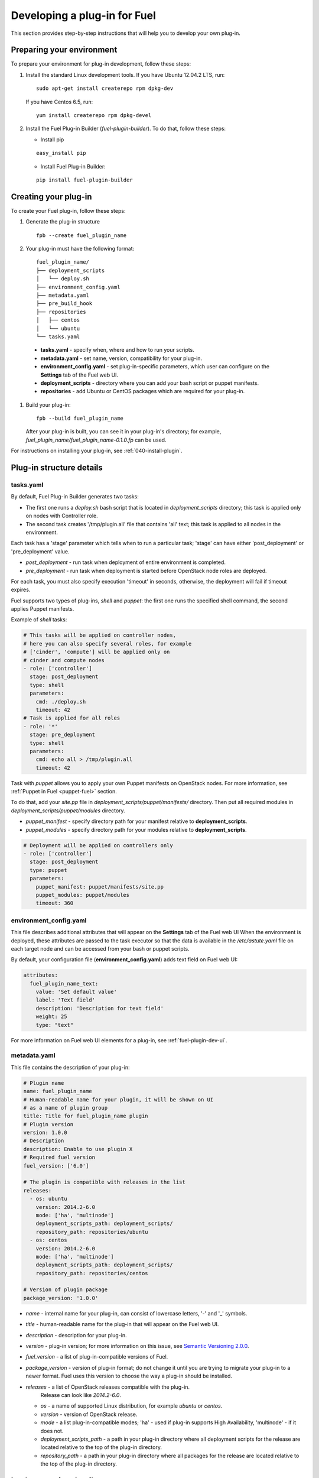 .. _020-fuel-plugin-dev:

Developing a plug-in for Fuel
=============================

This section provides step-by-step instructions
that will help you to develop your own
plug-in.


Preparing your environment
--------------------------

To prepare your environment for plug-in development, follow these steps:

#.  Install the standard Linux development tools.
    If you have Ubuntu 12.04.2 LTS, run:

    ::

        sudo apt-get install createrepo rpm dpkg-dev

    If you have Centos 6.5, run:

    ::

       yum install createrepo rpm dpkg-devel

#. Install the Fuel Plug-in Builder (*fuel-plugin-builder*). To do that, follow these steps:

   * Install pip

   ::

        easy_install pip


   * Install Fuel Plug-in Builder:

   ::

        pip install fuel-plugin-builder

.. _create-build-plugin:

Creating your plug-in
---------------------

To create your Fuel plug-in, follow these steps:

#. Generate the plug-in structure

   ::

        fpb --create fuel_plugin_name

#. Your plug-in must have the following format:

   ::

        fuel_plugin_name/
        ├── deployment_scripts
        │   └── deploy.sh
        ├── environment_config.yaml
        ├── metadata.yaml
        ├── pre_build_hook
        ├── repositories
        │   ├── centos
        │   └── ubuntu
        └── tasks.yaml


  * **tasks.yaml** - specify when, where and how to run your scripts.

  * **metadata.yaml** - set name, version, compatibility for your plug-in.

  * **environment_config.yaml** - set plug-in-specific parameters, which user can configure on the **Settings** tab of the Fuel web UI.

  * **deployment_scripts** - directory where you can add your bash script or puppet manifests.

  * **repositories** - add Ubuntu or CentOS packages which are required for your plug-in.

#. Build your plug-in:

   ::

       fpb --build fuel_plugin_name

   After your plug-in is built, you can see it in your plug-in's directory;
   for example, `fuel_plugin_name/fuel_plugin_name-0.1.0.fp` can be used.

For instructions on installing your plug-in, see :ref:`040-install-plugin`.


Plug-in structure details
-------------------------

tasks.yaml
++++++++++

By default, Fuel Plug-in Builder generates two tasks:

- The first one runs a *deploy.sh* bash script that is located in *deployment_scripts* directory;
  this task is applied only on nodes with Controller role.

- The second task creates '/tmp/plugin.all' file that contains 'all' text;
  this task is applied to all nodes in the environment.

Each task has a 'stage' parameter which tells when to run a particular task;
'stage' can have either 'post_deployment' or 'pre_deployment' value.

- *post_deployment* - run task when deployment of entire environment
  is completed.

- *pre_deployment* - run task when deployment is started before
  OpenStack node roles are deployed.

For each task, you must also specify execution 'timeout' in seconds, otherwise,
the deployment will fail if timeout expires.

Fuel supports two types of plug-ins, `shell` and `puppet`: the first one runs
the specified shell command, the second applies Puppet manifests.

Example of `shell` tasks:

.. code-block:: yaml

    # This tasks will be applied on controller nodes,
    # here you can also specify several roles, for example
    # ['cinder', 'compute'] will be applied only on
    # cinder and compute nodes
    - role: ['controller']
      stage: post_deployment
      type: shell
      parameters:
        cmd: ./deploy.sh
        timeout: 42
    # Task is applied for all roles
    - role: '*'
      stage: pre_deployment
      type: shell
      parameters:
        cmd: echo all > /tmp/plugin.all
        timeout: 42

Task with *puppet* allows you
to apply your own Puppet manifests on OpenStack nodes.
For more information, see :ref:`Puppet in Fuel <puppet-fuel>` section.

To do that, add your *site.pp* file in
*deployment_scripts/puppet/manifests/*
directory. Then put all required modules
in *deployment_scripts/puppet/modules* directory.

- *puppet_manifest* - specify directory path
  for your manifest relative to **deployment_scripts**.

- *puppet_modules* - specify directory path
  for your modules relative to **deployment_scripts**.

.. code-block:: yaml

    # Deployment will be applied on controllers only
    - role: ['controller']
      stage: post_deployment
      type: puppet
      parameters:
        puppet_manifest: puppet/manifests/site.pp
        puppet_modules: puppet/modules
        timeout: 360

environment_config.yaml
+++++++++++++++++++++++

This file describes additional attributes that will appear on the **Settings** tab of the Fuel web UI
When the environment is deployed,
these attributes are passed to the task executor so that the data is available in the */etc/astute.yaml*
file on each target node and can be accessed from your bash or puppet scripts.

By default, your configuration file (**environment_config.yaml**) adds text field on Fuel web UI:

.. code-block:: yaml

    attributes:
      fuel_plugin_name_text:
        value: 'Set default value'
        label: 'Text field'
        description: 'Description for text field'
        weight: 25
        type: "text"

For more information on Fuel web UI elements for a plug-in, see :ref:`fuel-plugin-dev-ui`.

metadata.yaml
+++++++++++++

This file contains the description of your plug-in:

.. code-block:: yaml

    # Plugin name
    name: fuel_plugin_name
    # Human-readable name for your plugin, it will be shown on UI
    # as a name of plugin group
    title: Title for fuel_plugin_name plugin
    # Plugin version
    version: 1.0.0
    # Description
    description: Enable to use plugin X
    # Required fuel version
    fuel_version: ['6.0']

    # The plugin is compatible with releases in the list
    releases:
      - os: ubuntu
        version: 2014.2-6.0
        mode: ['ha', 'multinode']
        deployment_scripts_path: deployment_scripts/
        repository_path: repositories/ubuntu
      - os: centos
        version: 2014.2-6.0
        mode: ['ha', 'multinode']
        deployment_scripts_path: deployment_scripts/
        repository_path: repositories/centos

    # Version of plugin package
    package_version: '1.0.0'

* *name* - internal name for your plug-in, can consist of
  lowercase letters, '-' and '_' symbols.

* *title* - human-readable name for the plug-in that will appear
  on the Fuel web UI.

* *description* - description for your plug-in.

* *version* - plug-in version; for more information on this
  issue, see `Semantic Versioning 2.0.0 <http://semver.org/>`_.

* *fuel_version* - a list of plug-in-compatible
  versions of Fuel.

* *package_version* - version of plug-in format; do not change it until
  you are trying to migrate your plug-in to a newer format. Fuel uses
  this version to choose the way a plug-in should be installed.

* *releases* - a list of OpenStack releases compatible with the plug-in.
   Release can look like *2014.2-6.0*.

  * *os* - a name of supported Linux distribution, for example *ubuntu* or *centos*.

  * *version* - version of OpenStack release.

  * *mode* - a list plug-in-compatible modes;
    'ha' - used if plug-in supports High Availability, 'multinode' -
    if it does not.

  * *deployment_scripts_path* - a path in your plug-in directory
    where all deployment scripts for the release are located
    relative to the top of the plug-in directory.

  * *repository_path* - a path in your plug-in directory
    where all packages for the release are located
    relative to the top of the plug-in directory.

Implementation details
----------------------

Installation
++++++++++++

Installation procedure consists of the following steps:

#. User uploads *fuel_plugin_name-1.0.0.fp* file on the Fuel Master node;
   this file represents a tar.gz archive.

#. When plug-in is uploaded, user runs the following command:

   ::


      fuel plugins --install fuel_plugin_name-1.0.0.fp


#. Fuel client copies the contents of *fuel_plugin_name-1.0.0.fp* file to the
   */var/www/nailgun/plugins/fuel_plugin_name-1.0.0* directory.

#. Fuel client registers the plug-in using REST API Service (Nailgun);
   it sends a POST request with the contents
   of **metadata.yaml** file to **/api/v1/plugins** url.

Configuration
+++++++++++++

Configuration procedure consists of the following steps:

#. When a new environment is created, Nailgun tries to find plug-ins which
   are compatible with the environment.

#. Nailgun merges the contents of the
   **environment_config.yaml** files with the basic attributes of the environment
   and generates a separate group and the checkbox on the Fuel web UI for each plug-in.

#. The plug-in is disabled until the user enables it.
   Then Fuel web UI sends the data to Nailgun;
   Nailgun parses the request and creates relations between **Plugin** and **Cluster**
   models.

   .. note::

            User cannot disable or reconfigure plug-in after environment is deployed.

Deployment
++++++++++

After environment is created and configured, user starts a deployment.
Meanwhile, Nailgun gets the list of enabled plug-ins from the database.
For each plug-in from the list, Nailgun parses **tasks.yaml** file:


.. code-block:: yaml

    - role: ['controller']
      stage: post_deployment
      type: shell
      parameters:
        cmd: ./deploy.sh
        timeout: 42
    - role: '*'
      stage: pre_deployment
      type: shell
      parameters:
        cmd: echo all > /tmp/plugin.all
        timeout: 42

Here is an example of tasks generated for task executor when a two-node
environment is deployed; node has a Controller role with UID 7 and Compute role with UID 8.

.. code-block:: json

    {
        "pre_deployment": [
            {
                "uids": ["8", "7"],
                "parameters": {
                    "path": "/etc/apt/sources.list.d/fuel_plugin_name-1.0.0.list",
                    "data": "deb http://10.20.0.2:8080/plugins/
                    fuel_plugin_name-1.0.0/repositories/ubuntu /"
                },
                "priority": 100,
                "fail_on_error": true,
                "type": "upload_file",
                "diagnostic_name": "fuel_plugin_name-1.0.0"
            },
            {
                "uids": ["8", "7"],
                "parameters": {
                    "src": "rsync://10.20.0.2:/plugins/fuel_plugin_name-1.0.0/deployment_scripts/",
                    "dst": "/etc/fuel/plugins/fuel_plugin_name-1.0.0/"
                },
                "priority": 200,
                "fail_on_error": true,
                "type": "sync",
                "diagnostic_name": "fuel_plugin_name-1.0.0"
            },
            {
                "uids": ["8", "7"],
                "parameters": {
                    "cmd": "echo all > /tmp/plugin.all",
                    "cwd": "/etc/fuel/plugins/fuel_plugin_name-1.0.0/",
                    "timeout": 42
                },
                "priority": 300,
                "fail_on_error": true,
                "type": "shell",
                "diagnostic_name": "fuel_plugin_name-1.0.0"
            }
        ],
        "post_deployment": [
            {
                "uids": ["7"],
                "parameters": {
                    "cmd": "./deploy.sh",
                    "cwd": "/etc/fuel/plugins/fuel_plugin_name-1.0.0/",
                    "timeout": 42
                },
                "priority": 100,
                "fail_on_error": true,
                "type": "shell",
                "diagnostic_name": "fuel_plugin_name-1.0.0"
            }
        ],
        "deployment_info": "<Here is regular deployment info>"
    }

* *pre_deployment* - has three tasks; two of them are generated automatically by Nailgun
   while the third one is initiated by user and taken from from **tasks.yaml** file, converted to
   task executor format.

  - the first task adds a new repository for the node; repository's path
    is built according to the following template:
    **http://{{master_ip}}:8080/plugins/{{plugin_name}}-{{plugin_version}}/{{repository_path}}**,
    where *master_ip* is an IP address of the Fuel Master node; *plugin_name*
    is a plug-in name; *plugin_version* is the plug-in version,
    *repository_path* is a path for a specific release in
    **metadata.yaml** file.

  - the second tasks copies plug-in deployment scripts on the target nodes.
    Rsync is used to copy the files. Path to these files is pretty similar to the repository
    path. The only difference is that the deployment scripts path is taken from
    **deployment_scripts_path** that is placed into **metadata.yaml** file.

* *post_deployment* - has only one task which is taken from
  *tasks.yaml* file; **uids** field contains a list of nodes on which user should run
  a particular task. In this example, *tasks.yaml* file has **"role: ['controller']"** and
  this role is assigned to controller with UID 7.

* *deployment_info* - this section contains configuration information
   required for deployment and not related to plug-ins.

Debugging your plug-in
----------------------

You can use :ref:`virtualbox` for much (perhaps all) of your testing and debugging.

Debugging UI
++++++++++++

UI elements are described in **environment_config.yaml** file.

To check how your built plug-in looks on the Fuel web UI, install and create an environment:

.. code-block:: bash

    # Enter plugin directory
    cd fuel_plugin_name

    # Change environment_config.yaml file

    # Build a plugin
    fpb --build .

    # Install plugin, use "--force" parameter to replace
    # the plugin if you have it installed
    fuel plugins --install fuel_plugin_name-1.0.0.fp --force

    # Create new environment
    fuel env --create --release 1 --name test

    # Check that UI correctly shows elements from environment_config.yaml file


Debugging deployment
++++++++++++++++++++

To show how it works, let's create a simple plug-in with an error in
deployment script.

#. Create a plug-in:

   .. code-block:: bash

       fpb --create fuel_plugin_name

#. Add an error in the default deployment script
   (*fuel_plugin_name/deployment_scripts/deploy.sh*):

   .. code-block:: bash

       #!/bin/bash

       # It's a script which deploys your plugin
       echo fuel_plugin_name > /tmp/fuel_plugin_name

       # Non-zero exit code means, that a script executed with error
       exit 1


   If you do not want to run plug-in build, but you want to check that
   plug-in format is correct, you can use *--check* parameter with
   the following command:

   ::

     fpb --check fuel_plugin_name


#. Build and install the plug-in:

   .. code-block:: bash

      fpb --build fuel_plugin_name/
      fuel plugins --install fuel_plugin_name/fuel_plugin_name-1.0.0.fp

#. Use Fuel web UI or CLI to create an environment:

   .. code-block:: bash

       fuel env create --name test --rel 1 --mode multinode --network-mode nova

#. Enable the plug-in on Fuel web UI **Settings** tab and then add several nodes.
   The first node has *Controller* role, the second node has *Cinder*
   and *Computes* roles.

   .. code-block:: bash

      fuel node set --node 1 --env 1 --role controller
      fuel node set --node 2 --env 1 --role compute,cinder

#. Check that Nailgun generates correct configuration
   data that a user can set on Fuel web UI:

   .. code-block:: bash

      fuel deployment --default --env 1
      cat deployment_1/controller_1.yaml
      ...
      fuel_plugin_name:
        fuel_plugin_name_text: Set default value
     ...

   Now can see that the file for target node contains plug-in data.

   .. note::

      The command mentioned above is useful when you do not know how
      your configuration data
      from Fuel web UI **Settings** tab will look like in **/etc/astute.yaml** file on
      target nodes.

#. Perform provisioning without deployment for two nodes:

   .. code-block:: bash

      fuel --env 1 node --provision --node 1,2

   .. note::

           To reduce the time required for testing, make a snapshot after nodes are provisioned.
           Note that if you use virtual machines, make snapshots of your target nodes.

#. Now you can run deployment:

   .. code-block:: bash

       fuel --env 1 node --deploy --node 1,2


#. The deployment fails with the following message:

   ::

      Deployment has failed. Method deploy. Failed to deploy plugin fuel_plugin_name-1.0.0.

#. You can see an error in **/var/log/docker-logs/astute/astute.log** task executor logs:

   ::

       [394] Shell command failed. Check debug output for details
       [394] 13edd324-6a11-4342-bc04-66c659e75e35: cmd: ./deploy.sh
       cwd: /etc/fuel/plugins/fuel_plugin_name-1.0.0/
       stdout:
       stderr:
       exit code: 1

#. It fails due to the changes in **deploy.sh** script that you made in
   step 2. Let's assume that we do not know what happened and try to debug the problem:

   .. code-block:: bash

       # Go to the first node
       ssh node-1

#. All plug-in deployment scripts are copied to the separate directory on the
   target node; in this case, it is **/etc/fuel/plugins/fuel_plugin_name-1.0.0/**:

   .. code-block:: bash

      cd /etc/fuel/plugins/fuel_plugin_name-1.0.0/
      # The directory contains our deploy.sh script, lets run it
      ./deploy.sh
      # And check exit code
      echo $? # Returns 1


   .. note::

      If you use puppet for your plug-in deployment,
      run the following command on the target node to
      check if your puppet manifests work correctly:
         
      *puppet apply --debug --modulepath=/etc/fuel/plugins/fuel_plugin_name-1.0.0/modules /etc/fuel/plugins/fuel_plugin_name-1.0.0/manifests/site.pp*

#. Now we can see that deployment fails due to non-zero exit code error.
   To fix the problem and check that the proposed solution works,
   edit the */var/www/nailgun/plugins/fuel_plugin_name-1.0.0/deployment_scripts/deploy.sh* script
   on the Fuel Master node.
   Note that there is no need to rebuild and reinstall a plug-in:

   .. code-block:: bash

       #!/bin/bash

       # It's a script which deploys your plugin
       echo fuel_plugin_name > /tmp/fuel_plugin_name

       # Now our deployment script returns 0 instead of 1
       exit 0

#. If you run the deployment again, it goes successfully:

   .. code-block:: bash

       fuel --env 1 node --deploy --node 1,2

   .. warning::

        During the testing of your deployment scripts, make sure that
        your scripts are idempotent: they should work correctly when
        applied several times.
        Run environment deployment at least twice and check that
        your plug-in works properly. The reason for this workflow
        is the following:
        Fuel can run deployment of your plug-in several times in case
        the first deployment try failed. Also, your deployment scripts can be
        executed during OpenStack patching.

#. To make sure that plug-in works without errors, revert snapshots
   which you made in step 6, and run deployment again:

    .. code-block:: bash

        fuel --env 1 node --deploy --node 1,2

In the same way with no plug-in reinstallation,
you can edit */var/www/nailgun/plugins/<fuel_plugin_name>-1.0.0/tasks.yaml* file.
To make sure that your tasks have a valid format, you should at least
run the following command:

::

     fpb --check /var/www/nailgun/plugins/fuel_plugin_name-1.0.0/

.. _puppet-fuel:

Puppet in Fuel
--------------

Fuel does not use puppet master. Task executor copies manifest from
the Fuel Master node and runs **puppet apply** command on each target node.

It is recommended to use puppet tasks in your plug-in instead of running
puppet in shell tasks.

Task executor has `code with special logic <https://github.com/stackforge/fuel-astute/blob/122cdaab/mcagents/puppetd.rb>`_ which handles errors, if **puppet apply**
command returns zero/non-zero exit code.
Note that it does not mean that command is
succeed or failed. That means, it returns **2** if there were changes during the execution:
task executor parses */var/lib/puppet/state/last_run_summary.yaml* file to
determine the status of puppet run.